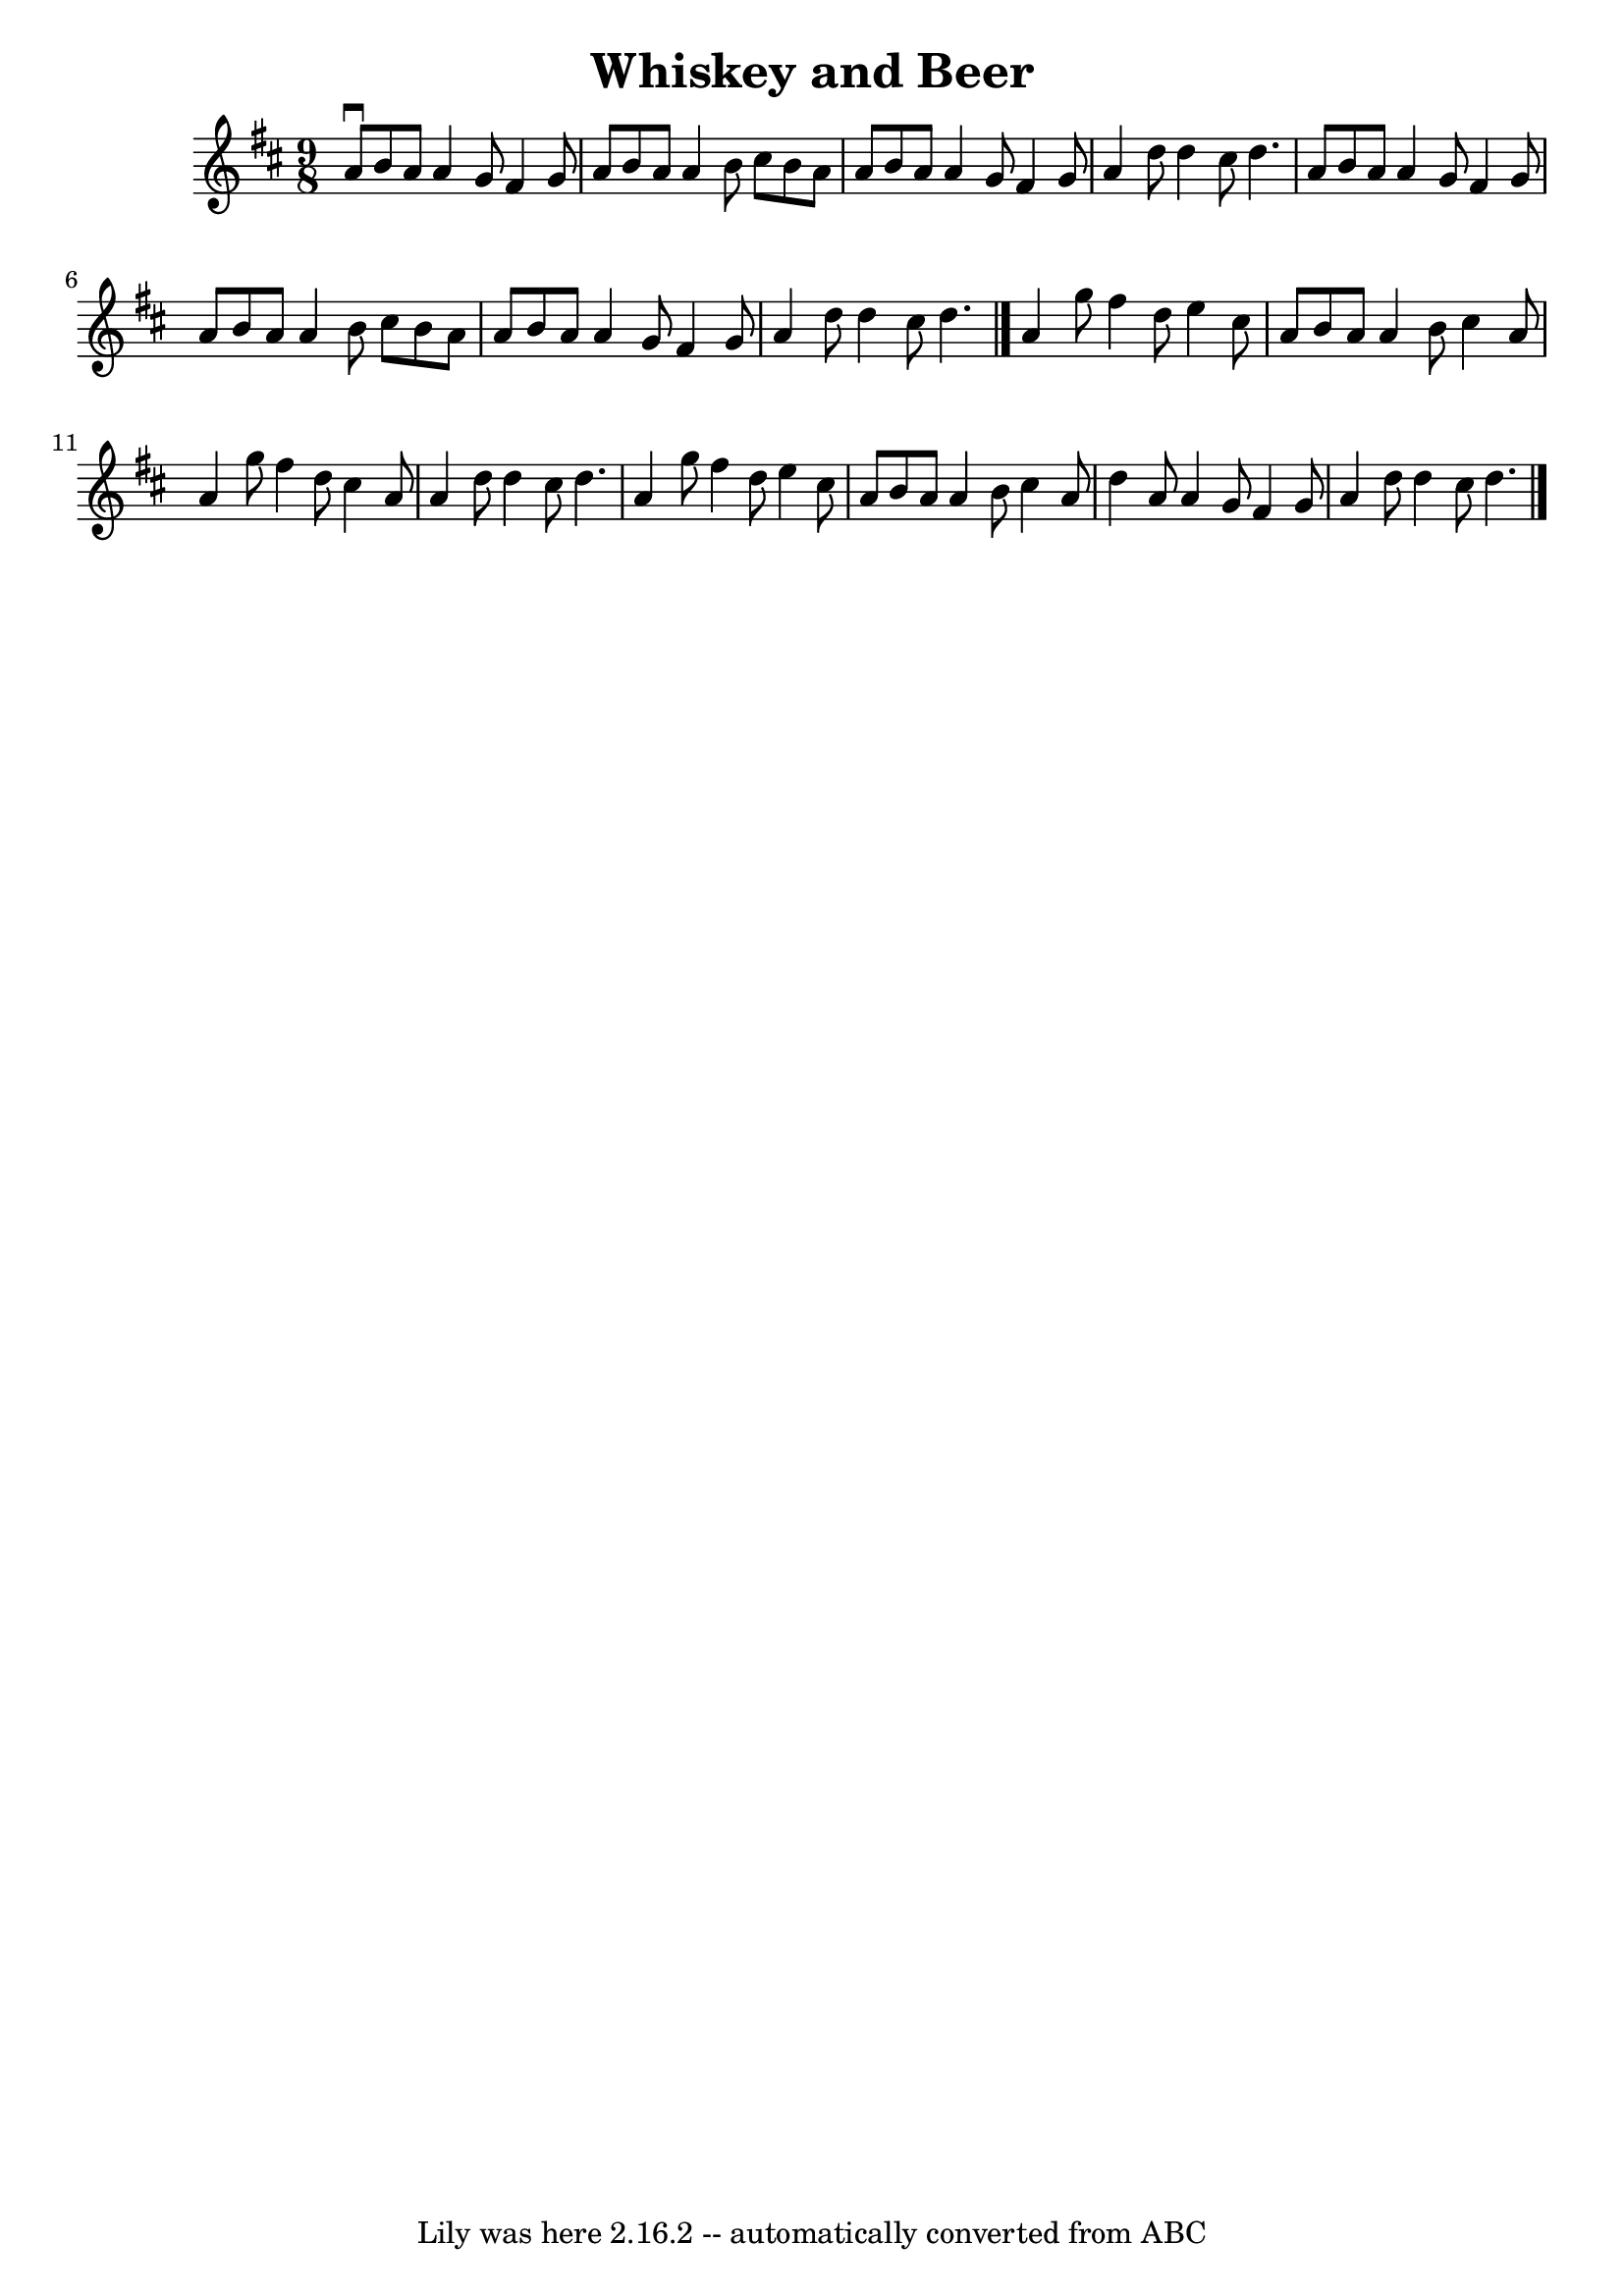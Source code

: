 \version "2.7.40"
\header {
	book = "Ryan's Mammoth Collection"
	crossRefNumber = "1"
	footnotes = "\\\\87 453"
	tagline = "Lily was here 2.16.2 -- automatically converted from ABC"
	title = "Whiskey and Beer"
}
voicedefault =  {
\set Score.defaultBarType = "empty"

\time 9/8 \key d \major   a'8 ^\downbow   b'8    a'8    a'4    g'8    fis'4    
g'8    \bar "|"   a'8    b'8    a'8    a'4    b'8    cis''8    b'8    a'8    
\bar "|"   a'8    b'8    a'8    a'4    g'8    fis'4    g'8    \bar "|"   a'4    
d''8    d''4    cis''8    d''4.    \bar "|"     a'8    b'8    a'8    a'4    g'8 
   fis'4    g'8    \bar "|"   a'8    b'8    a'8    a'4    b'8    cis''8    b'8  
  a'8    \bar "|"   a'8    b'8    a'8    a'4    g'8    fis'4    g'8    \bar "|" 
  a'4    d''8    d''4    cis''8    d''4.    \bar "|."     a'4    g''8    fis''4 
   d''8    e''4    cis''8    \bar "|"   a'8    b'8    a'8    a'4    b'8    
cis''4    a'8    \bar "|"   a'4    g''8    fis''4    d''8    cis''4    a'8    
\bar "|"   a'4    d''8    d''4    cis''8    d''4.    \bar "|"     a'4    g''8   
 fis''4    d''8    e''4    cis''8    \bar "|"   a'8    b'8    a'8    a'4    b'8 
   cis''4    a'8    \bar "|"   d''4    a'8    a'4    g'8    fis'4    g'8    
\bar "|"   a'4    d''8    d''4    cis''8    d''4.    \bar "|."   
}

\score{
    <<

	\context Staff="default"
	{
	    \voicedefault 
	}

    >>
	\layout {
	}
	\midi {}
}
